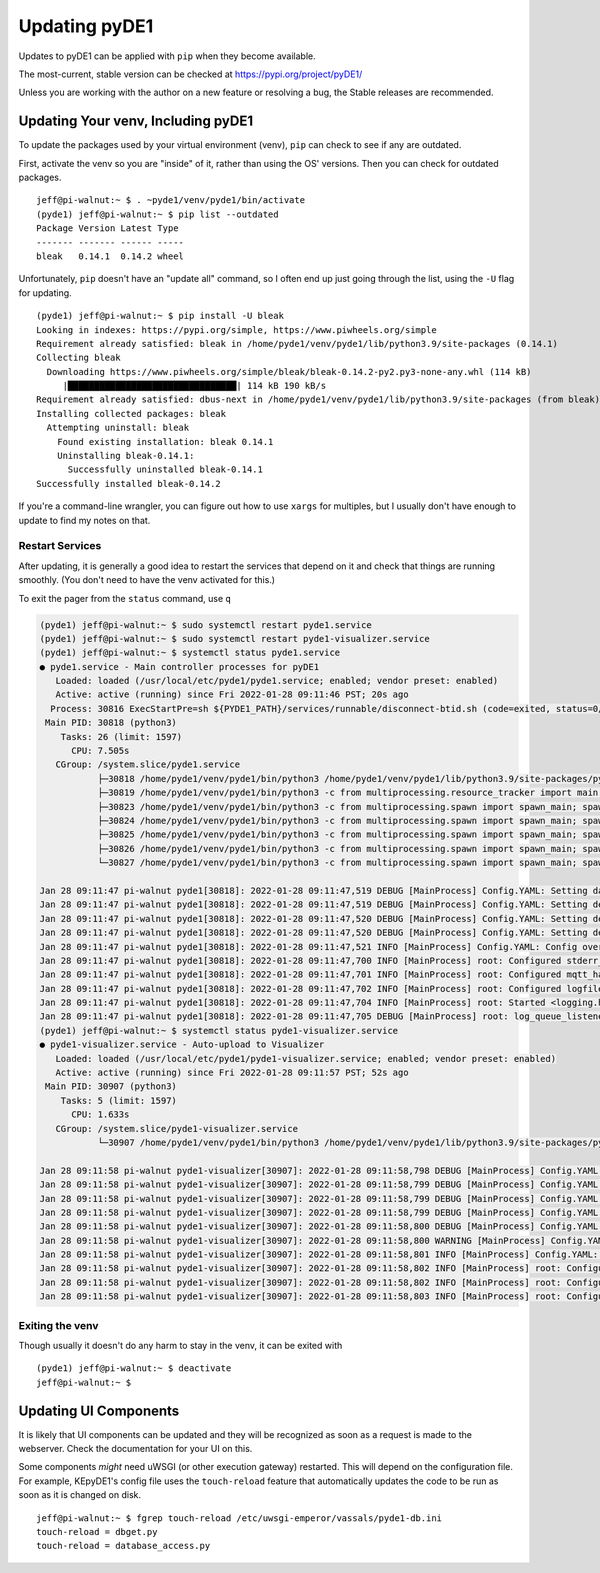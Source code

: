 ==============
Updating pyDE1
==============

Updates to pyDE1 can be applied with ``pip`` when they become available.

The most-current, stable version can be checked at
https://pypi.org/project/pyDE1/

Unless you are working with the author on a new feature or resolving a bug,
the Stable releases are recommended.

-----------------------------------
Updating Your venv, Including pyDE1
-----------------------------------

To update the packages used by your virtual environment (venv), ``pip``
can check to see if any are outdated.

First, activate the venv so you are "inside" of it, rather than using the OS'
versions. Then you can check for outdated packages.

::

    jeff@pi-walnut:~ $ . ~pyde1/venv/pyde1/bin/activate
    (pyde1) jeff@pi-walnut:~ $ pip list --outdated
    Package Version Latest Type
    ------- ------- ------ -----
    bleak   0.14.1  0.14.2 wheel

Unfortunately, ``pip`` doesn't have an "update all" command, so I often end up
just going through the list, using the ``-U`` flag for updating.

::

  (pyde1) jeff@pi-walnut:~ $ pip install -U bleak
  Looking in indexes: https://pypi.org/simple, https://www.piwheels.org/simple
  Requirement already satisfied: bleak in /home/pyde1/venv/pyde1/lib/python3.9/site-packages (0.14.1)
  Collecting bleak
    Downloading https://www.piwheels.org/simple/bleak/bleak-0.14.2-py2.py3-none-any.whl (114 kB)
       |████████████████████████████████| 114 kB 190 kB/s
  Requirement already satisfied: dbus-next in /home/pyde1/venv/pyde1/lib/python3.9/site-packages (from bleak) (0.2.3)
  Installing collected packages: bleak
    Attempting uninstall: bleak
      Found existing installation: bleak 0.14.1
      Uninstalling bleak-0.14.1:
        Successfully uninstalled bleak-0.14.1
  Successfully installed bleak-0.14.2

If you're a command-line wrangler, you can figure out how to use ``xargs`` for
multiples, but I usually don't have enough to update to find my notes on that.

Restart Services
================

After updating, it is generally a good idea to restart the services that depend
on it and check that things are running smoothly. (You don't need to have
the venv activated for this.)

To exit the pager from the ``status`` command, use ``q``

.. code-block:: sh

  (pyde1) jeff@pi-walnut:~ $ sudo systemctl restart pyde1.service
  (pyde1) jeff@pi-walnut:~ $ sudo systemctl restart pyde1-visualizer.service
  (pyde1) jeff@pi-walnut:~ $ systemctl status pyde1.service
  ● pyde1.service - Main controller processes for pyDE1
     Loaded: loaded (/usr/local/etc/pyde1/pyde1.service; enabled; vendor preset: enabled)
     Active: active (running) since Fri 2022-01-28 09:11:46 PST; 20s ago
    Process: 30816 ExecStartPre=sh ${PYDE1_PATH}/services/runnable/disconnect-btid.sh (code=exited, status=0/SUCCESS)
   Main PID: 30818 (python3)
      Tasks: 26 (limit: 1597)
        CPU: 7.505s
     CGroup: /system.slice/pyde1.service
             ├─30818 /home/pyde1/venv/pyde1/bin/python3 /home/pyde1/venv/pyde1/lib/python3.9/site-packages/pyDE1/run.py
             ├─30819 /home/pyde1/venv/pyde1/bin/python3 -c from multiprocessing.resource_tracker import main;main(3)
             ├─30823 /home/pyde1/venv/pyde1/bin/python3 -c from multiprocessing.spawn import spawn_main; spawn_main(tracker_fd=4, pi>
             ├─30824 /home/pyde1/venv/pyde1/bin/python3 -c from multiprocessing.spawn import spawn_main; spawn_main(tracker_fd=4, pi>
             ├─30825 /home/pyde1/venv/pyde1/bin/python3 -c from multiprocessing.spawn import spawn_main; spawn_main(tracker_fd=4, pi>
             ├─30826 /home/pyde1/venv/pyde1/bin/python3 -c from multiprocessing.spawn import spawn_main; spawn_main(tracker_fd=4, pi>
             └─30827 /home/pyde1/venv/pyde1/bin/python3 -c from multiprocessing.spawn import spawn_main; spawn_main(tracker_fd=4, pi>

  Jan 28 09:11:47 pi-walnut pyde1[30818]: 2022-01-28 09:11:47,519 DEBUG [MainProcess] Config.YAML: Setting database.FILENAME
  Jan 28 09:11:47 pi-walnut pyde1[30818]: 2022-01-28 09:11:47,519 DEBUG [MainProcess] Config.YAML: Setting de1.LINE_FREQUENCY
  Jan 28 09:11:47 pi-walnut pyde1[30818]: 2022-01-28 09:11:47,520 DEBUG [MainProcess] Config.YAML: Setting de1.DEFAULT_AUTO_OFF_TIME
  Jan 28 09:11:47 pi-walnut pyde1[30818]: 2022-01-28 09:11:47,520 DEBUG [MainProcess] Config.YAML: Setting de1.STOP_AT_WEIGHT_ADJUST
  Jan 28 09:11:47 pi-walnut pyde1[30818]: 2022-01-28 09:11:47,521 INFO [MainProcess] Config.YAML: Config overrides loaded from /usr/lo>
  Jan 28 09:11:47 pi-walnut pyde1[30818]: 2022-01-28 09:11:47,700 INFO [MainProcess] root: Configured stderr_handler: <StreamHandler <>
  Jan 28 09:11:47 pi-walnut pyde1[30818]: 2022-01-28 09:11:47,701 INFO [MainProcess] root: Configured mqtt_handler: <PipeHandler (ERRO>
  Jan 28 09:11:47 pi-walnut pyde1[30818]: 2022-01-28 09:11:47,702 INFO [MainProcess] root: Configured logfile_handler: <WatchedFileHan>
  Jan 28 09:11:47 pi-walnut pyde1[30818]: 2022-01-28 09:11:47,704 INFO [MainProcess] root: Started <logging.handlers.QueueListener obj>
  Jan 28 09:11:47 pi-walnut pyde1[30818]: 2022-01-28 09:11:47,705 DEBUG [MainProcess] root: log_queue_listener handlers: (<StreamHandl>
  (pyde1) jeff@pi-walnut:~ $ systemctl status pyde1-visualizer.service
  ● pyde1-visualizer.service - Auto-upload to Visualizer
     Loaded: loaded (/usr/local/etc/pyde1/pyde1-visualizer.service; enabled; vendor preset: enabled)
     Active: active (running) since Fri 2022-01-28 09:11:57 PST; 52s ago
   Main PID: 30907 (python3)
      Tasks: 5 (limit: 1597)
        CPU: 1.633s
     CGroup: /system.slice/pyde1-visualizer.service
             └─30907 /home/pyde1/venv/pyde1/bin/python3 /home/pyde1/venv/pyde1/lib/python3.9/site-packages/pyDE1/services/runnable/p>

  Jan 28 09:11:58 pi-walnut pyde1-visualizer[30907]: 2022-01-28 09:11:58,798 DEBUG [MainProcess] Config.YAML: Setting logging.handlers>
  Jan 28 09:11:58 pi-walnut pyde1-visualizer[30907]: 2022-01-28 09:11:58,799 DEBUG [MainProcess] Config.YAML: Setting logging.handlers>
  Jan 28 09:11:58 pi-walnut pyde1-visualizer[30907]: 2022-01-28 09:11:58,799 DEBUG [MainProcess] Config.YAML: Setting logging.LOGGERS
  Jan 28 09:11:58 pi-walnut pyde1-visualizer[30907]: 2022-01-28 09:11:58,799 DEBUG [MainProcess] Config.YAML: Setting mqtt.USERNAME
  Jan 28 09:11:58 pi-walnut pyde1-visualizer[30907]: 2022-01-28 09:11:58,800 DEBUG [MainProcess] Config.YAML: Setting mqtt.PASSWORD
  Jan 28 09:11:58 pi-walnut pyde1-visualizer[30907]: 2022-01-28 09:11:58,800 WARNING [MainProcess] Config.YAML: No entries found for d>
  Jan 28 09:11:58 pi-walnut pyde1-visualizer[30907]: 2022-01-28 09:11:58,801 INFO [MainProcess] Config.YAML: Config overrides loaded f>
  Jan 28 09:11:58 pi-walnut pyde1-visualizer[30907]: 2022-01-28 09:11:58,802 INFO [MainProcess] root: Configured stderr_handler: <Stre>
  Jan 28 09:11:58 pi-walnut pyde1-visualizer[30907]: 2022-01-28 09:11:58,802 INFO [MainProcess] root: Configured mqtt_handler: <NullHa>
  Jan 28 09:11:58 pi-walnut pyde1-visualizer[30907]: 2022-01-28 09:11:58,803 INFO [MainProcess] root: Configured logfile_handler: <Wat>

Exiting the venv
================

Though usually it doesn't do any harm to stay in the venv, it can be exited with

::

  (pyde1) jeff@pi-walnut:~ $ deactivate
  jeff@pi-walnut:~ $

----------------------
Updating UI Components
----------------------

It is likely that UI components can be updated and they will be recognized
as soon as a request is made to the webserver. Check the documentation
for your UI on this.

Some components *might* need uWSGI (or other execution gateway) restarted.
This will depend on the configuration file. For example, KEpyDE1's config file
uses the ``touch-reload`` feature that automatically updates the code to be run
as soon as it is changed on disk.

::

  jeff@pi-walnut:~ $ fgrep touch-reload /etc/uwsgi-emperor/vassals/pyde1-db.ini
  touch-reload = dbget.py
  touch-reload = database_access.py
